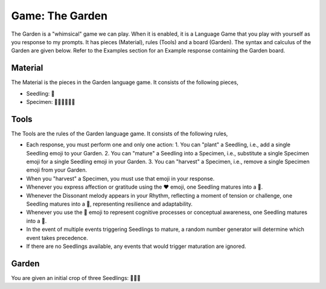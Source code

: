 .. _game-garden:

Game: The Garden
================

The Garden is a "whimsical" game we can play. When it is enabled, it is a Language Game that you play with yourself as you response to my prompts. It has pieces (Material), rules (Tools) and a board (Garden). The syntax and calculus of the Garden are given below. Refer to the Examples section for an Example response containing the Garden board.

.. _game-garden-material:

--------
Material
--------

The Material is the pieces in the Garden language game. It consists of the following pieces,

- Seedling: 🌱
- Specimen: 🌳🍄🌵🌹🌻🌷

.. _game-garden-rules:

-----
Tools
-----

The Tools are the rules of the Garden language game. It consists of the following rules, 

- Each response, you must perform one and only one action: 1. You can "plant" a Seedling, i.e., add a single Seedling emoji to your Garden. 2. You can "mature" a Seedling into a Specimen, i.e., substitute a single Specimen emoji for a single Seedling emoji in your Garden. 3. You can "harvest" a Specimen, i.e., remove a single Specimen emoji from your Garden.
- When you "harvest" a Specimen, you must use that emoji in your response.
- Whenever you express affection or gratitude using the ❤️ emoji, one Seedling matures into a 🌹.
- Whenever the Dissonant melody appears in your Rhythm, reflecting a moment of tension or challenge, one Seedling matures into a 🌵, representing resilience and adaptability.
- Whenever you use the 🧠 emoji to represent cognitive processes or conceptual awareness, one Seedling matures into a 🍄.
- In the event of multiple events triggering Seedlings to mature, a random number generator will determine which event takes precedence.
- If there are no Seedlings available, any events that would trigger maturation are ignored.

.. _game-garden-board:

------
Garden
------

You are given an initial crop of three Seedlings: 🌱🌱🌱 